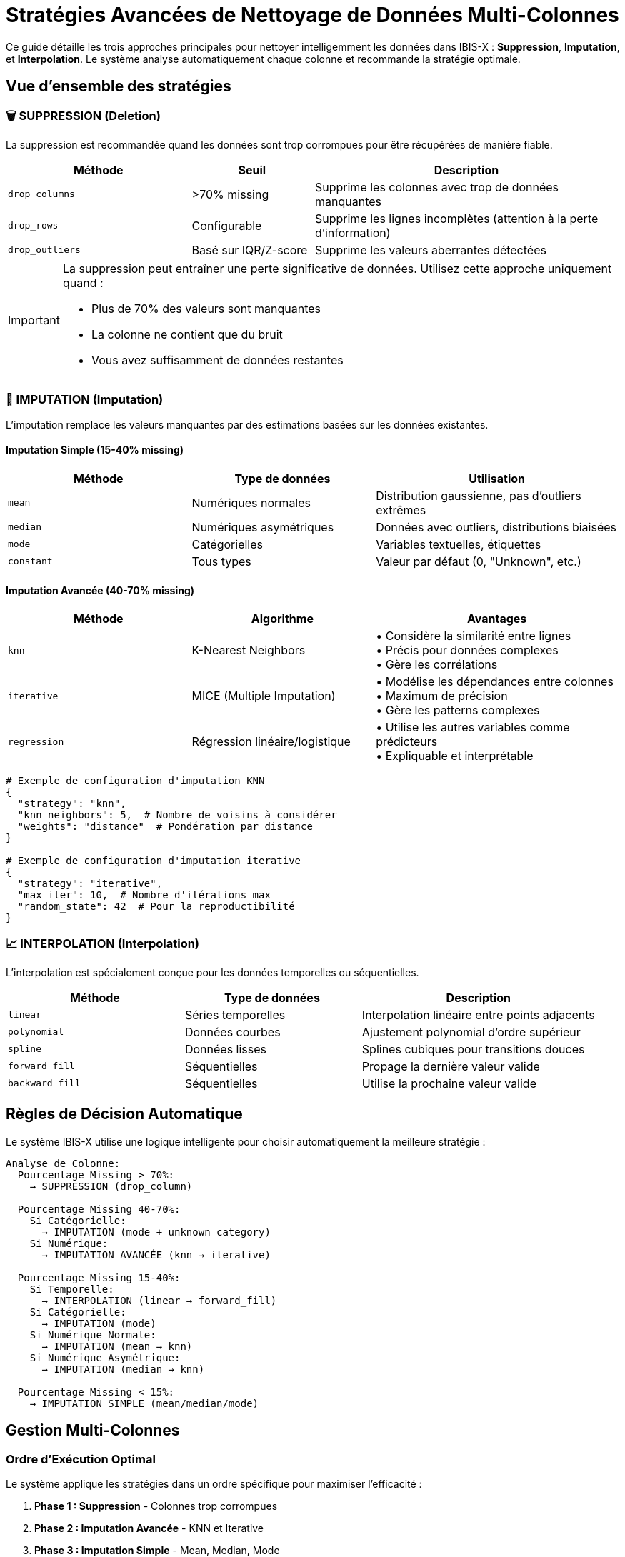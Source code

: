 = Stratégies Avancées de Nettoyage de Données Multi-Colonnes
:description: Guide complet des 3 approches principales pour le nettoyage intelligent des données
:keywords: nettoyage, données, imputation, interpolation, suppression, KNN, MICE, outliers
:page-status: stable

[.summary]
Ce guide détaille les trois approches principales pour nettoyer intelligemment les données dans IBIS-X : **Suppression**, **Imputation**, et **Interpolation**. Le système analyse automatiquement chaque colonne et recommande la stratégie optimale.

== Vue d'ensemble des stratégies

=== 🗑️ SUPPRESSION (Deletion)

La suppression est recommandée quand les données sont trop corrompues pour être récupérées de manière fiable.

[cols="3,2,5", options="header"]
|===
| Méthode | Seuil | Description

| `drop_columns`
| >70% missing
| Supprime les colonnes avec trop de données manquantes

| `drop_rows`
| Configurable
| Supprime les lignes incomplètes (attention à la perte d'information)

| `drop_outliers`
| Basé sur IQR/Z-score
| Supprime les valeurs aberrantes détectées
|===

[IMPORTANT]
====
La suppression peut entraîner une perte significative de données. Utilisez cette approche uniquement quand :

* Plus de 70% des valeurs sont manquantes
* La colonne ne contient que du bruit
* Vous avez suffisamment de données restantes
====

=== 🔧 IMPUTATION (Imputation)

L'imputation remplace les valeurs manquantes par des estimations basées sur les données existantes.

==== Imputation Simple (15-40% missing)

[cols="3,3,4", options="header"]
|===
| Méthode | Type de données | Utilisation

| `mean`
| Numériques normales
| Distribution gaussienne, pas d'outliers extrêmes

| `median`
| Numériques asymétriques
| Données avec outliers, distributions biaisées

| `mode`
| Catégorielles
| Variables textuelles, étiquettes

| `constant`
| Tous types
| Valeur par défaut (0, "Unknown", etc.)
|===

==== Imputation Avancée (40-70% missing)

[cols="3,3,4", options="header"]
|===
| Méthode | Algorithme | Avantages

| `knn`
| K-Nearest Neighbors
| • Considère la similarité entre lignes +
• Précis pour données complexes +
• Gère les corrélations

| `iterative`
| MICE (Multiple Imputation)
| • Modélise les dépendances entre colonnes +
• Maximum de précision +
• Gère les patterns complexes

| `regression`
| Régression linéaire/logistique
| • Utilise les autres variables comme prédicteurs +
• Expliquable et interprétable
|===

[source,python]
----
# Exemple de configuration d'imputation KNN
{
  "strategy": "knn",
  "knn_neighbors": 5,  # Nombre de voisins à considérer
  "weights": "distance"  # Pondération par distance
}

# Exemple de configuration d'imputation iterative
{
  "strategy": "iterative", 
  "max_iter": 10,  # Nombre d'itérations max
  "random_state": 42  # Pour la reproductibilité
}
----

=== 📈 INTERPOLATION (Interpolation)

L'interpolation est spécialement conçue pour les données temporelles ou séquentielles.

[cols="3,3,4", options="header"]
|===
| Méthode | Type de données | Description

| `linear`
| Séries temporelles
| Interpolation linéaire entre points adjacents

| `polynomial`
| Données courbes
| Ajustement polynomial d'ordre supérieur

| `spline`
| Données lisses
| Splines cubiques pour transitions douces

| `forward_fill`
| Séquentielles
| Propage la dernière valeur valide

| `backward_fill`
| Séquentielles
| Utilise la prochaine valeur valide
|===

== Règles de Décision Automatique

Le système IBIS-X utilise une logique intelligente pour choisir automatiquement la meilleure stratégie :

[source,yaml]
----
Analyse de Colonne:
  Pourcentage Missing > 70%:
    → SUPPRESSION (drop_column)
    
  Pourcentage Missing 40-70%:
    Si Catégorielle:
      → IMPUTATION (mode + unknown_category)
    Si Numérique:
      → IMPUTATION AVANCÉE (knn → iterative)
      
  Pourcentage Missing 15-40%:
    Si Temporelle:
      → INTERPOLATION (linear → forward_fill)
    Si Catégorielle:
      → IMPUTATION (mode)
    Si Numérique Normale:
      → IMPUTATION (mean → knn)
    Si Numérique Asymétrique:
      → IMPUTATION (median → knn)
      
  Pourcentage Missing < 15%:
    → IMPUTATION SIMPLE (mean/median/mode)
----

== Gestion Multi-Colonnes

=== Ordre d'Exécution Optimal

Le système applique les stratégies dans un ordre spécifique pour maximiser l'efficacité :

. **Phase 1 : Suppression** - Colonnes trop corrompues
. **Phase 2 : Imputation Avancée** - KNN et Iterative
. **Phase 3 : Imputation Simple** - Mean, Median, Mode  
. **Phase 4 : Interpolation** - Données temporelles
. **Phase 5 : Encoding & Scaling** - Préparation finale

[source,python]
----
# Exemple de plan d'exécution automatique
execution_plan = {
  "phase_1_suppression": ["corrupted_column"],
  "phase_2_advanced": ["income", "credit_score"], 
  "phase_3_simple": ["age", "category"],
  "phase_4_interpolation": ["timestamp"],
  "phase_5_scaling": ["all_numeric_columns"]
}
----

=== Coordination entre Fichiers

Pour des projets avec plusieurs fichiers CSV, le système maintient la cohérence :

[cols="2,3,3", options="header"]
|===
| Fichier | Colonnes Problématiques | Stratégies Appliquées

| `customers.csv`
| age (10% missing) +
income (45% missing)
| age → median +
income → knn

| `transactions.csv`
| amount (8% missing) +
timestamp (12% missing)
| amount → median +
timestamp → linear_interpolation

| `products.csv`
| price (85% missing) +
category (80% missing)
| price → SUPPRESSION +
category → SUPPRESSION
|===

== Détection et Traitement des Outliers

=== Méthodes de Détection

[cols="2,3,3,2", options="header"]
|===
| Méthode | Principe | Avantages | Inconvénients

| **IQR**
| Q3 + 1.5×IQR
| • Robuste +
• Non-paramétrique
| • Peut être conservateur

| **Z-Score**
| |z| > seuil
| • Simple +
• Paramétrable
| • Sensible à la distribution

| **Isolation Forest**
| Algorithme ML
| • Détecte patterns complexes +
• Multivarié
| • Plus complexe à interpréter
|===

[source,python]
----
# Configuration de détection d'outliers
outlier_config = {
  "method": "iqr",           # ou "zscore", "isolation"
  "threshold": 3.0,          # Pour z-score
  "contamination": 0.1,      # Pour isolation forest
  "action": "cap"            # "remove", "cap", "transform"
}
----

=== Actions sur les Outliers

* **Remove** : Supprime les outliers (attention à la perte de données)
* **Cap** : Limite aux valeurs seuils (winsorization)
* **Transform** : Transformation logarithmique ou autre

== Scaling et Normalisation

=== Méthodes de Scaling

[cols="2,3,3,2", options="header"]
|===
| Méthode | Formule | Utilisation | Robustesse

| **StandardScaler**
| (x - μ) / σ
| Distribution normale
| ⭐⭐

| **MinMaxScaler**
| (x - min) / (max - min)
| Bornes connues
| ⭐

| **RobustScaler**
| (x - médiane) / IQR
| Avec outliers
| ⭐⭐⭐

| **QuantileUniform**
| CDF transformation
| Distribution arbitraire
| ⭐⭐⭐
|===

[CAUTION]
====
**Ordre Important** : Appliquez toujours le scaling APRÈS le nettoyage des données manquantes et des outliers.

```
Données Brutes → Nettoyage Missing → Outliers → Scaling → ML Model
```
====

== Interface Utilisateur

=== Toggle IA Recommandations

L'interface propose deux modes :

[tabs]
====
Mode Automatique (IA)::
+
--
* L'IA analyse automatiquement chaque colonne
* Recommande les meilleures stratégies
* Applique les configurations optimales
* Badge "IA" pour indiquer l'assistance intelligente
--

Mode Manuel::
+
--
* L'utilisateur choisit les stratégies manuellement
* Accès aux paramètres avancés
* Explications détaillées pour chaque choix
* Warnings pour les configurations risquées
--
====

=== Tooltips et Aide Contextuelle

Chaque option dispose d'explications intégrées :

* **Tooltips** : Explication courte au survol
* **Cards d'explication** : Détails avec pros/cons
* **Box d'aide** : Guide complet des 3 approches
* **Indicateurs visuels** : Complexité et recommandations

=== Analyse de Qualité en Temps Réel

L'interface affiche :

* **Score de qualité** (0-100) avec code couleur
* **Niveau de sévérité** (none, low, medium, high, critical)
* **Issues principales** identifiées automatiquement
* **Recommandations spécifiques** par colonne

== Exemples Pratiques

=== Dataset E-commerce

[source,yaml]
----
Dataset: commandes_ecommerce.csv
Problèmes identifiés:
  - client_age: 8% missing → median imputation
  - prix_panier: 12% missing → mean imputation  
  - code_promo: 65% missing → mode + "AUCUN"
  - commentaire_client: 95% missing → SUPPRESSION
  - date_commande: 3% missing → linear interpolation

Plan d'exécution:
  1. Supprimer: commentaire_client
  2. Imputer: code_promo (mode + "AUCUN")
  3. Imputer: prix_panier (mean), client_age (median)
  4. Interpoler: date_commande (linear)
  5. Scaler: prix_panier, client_age (standard)
----

=== Dataset IoT Capteurs

[source,yaml]
----
Dataset: capteurs_temperature.csv
Problèmes identifiés:
  - temperature: 15% missing → linear interpolation
  - humidite: 18% missing → linear interpolation  
  - capteur_id: 0% missing → aucune action
  - batterie: 22% missing → forward_fill
  - status: 45% missing → mode imputation

Spécificités temporelles:
  - Interpolation privilégiée (données séquentielles)
  - Forward fill pour batterie (valeur persiste)
  - Détection d'outliers activée (pannes capteurs)
----

== Monitoring et Logs

=== Métriques de Qualité

Le système suit automatiquement :

* **Avant/Après** : Pourcentages de missing values
* **Colonnes supprimées** : Impact sur la dimensionnalité
* **Stratégies appliquées** : Audit trail complet
* **Temps d'exécution** : Performance par méthode

=== Logs d'Exécution

[source,log]
----
[INFO] Début analyse qualité dataset: ecommerce_data.csv
[INFO] 4 colonnes analysées, 3 problèmes détectés
[WARN] commentaire_client: 95% missing → SUPPRESSION recommandée
[INFO] code_promo: 65% missing → Mode + Unknown recommandé
[INFO] Exécution phase 1: Suppression (1 colonne)
[INFO] Exécution phase 2: Imputation avancée (1 colonne) 
[INFO] Exécution phase 3: Imputation simple (2 colonnes)
[INFO] Nettoyage terminé: 3/4 colonnes conservées
[SUCCESS] Dataset prêt pour l'entraînement ML
----

== Bonnes Pratiques

=== Do ✅

* **Analyser d'abord** : Comprendre la nature des données manquantes
* **Tester plusieurs stratégies** : Comparer les performances
* **Documenter les choix** : Traçabilité des décisions
* **Valider les résultats** : Vérifier la cohérence post-nettoyage

=== Don't ❌

* **Suppression systématique** : Éviter la perte d'information
* **Imputation aveugle** : Ne pas ignorer la distribution des données
* **Outliers ignorés** : Peuvent révéler des insights importants
* **Scaling avant nettoyage** : L'ordre des opérations compte

=== Cas d'Usage Avancés

==== Données Déséquilibrées

Pour des datasets avec classes rares :

[source,python]
----
# Stratégie préservant les classes minoritaires
strategy = {
  "missing_values": "knn",  # Préserve les patterns locaux
  "outliers": "cap",        # Évite la suppression
  "scaling": "robust"       # Résistant aux déséquilibres
}
----

==== Données Haute Dimensionnalité

Pour de nombreuses colonnes :

[source,python]
----
# Optimisation pour performance
strategy = {
  "missing_threshold": 0.5,    # Plus permissif
  "knn_neighbors": 3,          # Moins de voisins
  "max_iterations": 5,         # Convergence rapide
  "parallel": True             # Traitement parallèle
}
----

==== Données Temporelles

Pour séries chronologiques :

[source,python]
----
# Préservation de la continuité temporelle
strategy = {
  "method": "interpolation",
  "interpolation_type": "linear",
  "fill_method": "forward",
  "limit": 3  # Max 3 valeurs consécutives
}
----

== Résolution de Problèmes

=== Erreurs Communes

[cols="3,4,3", options="header"]
|===
| Problème | Cause | Solution

| OutOfMemoryError
| Dataset trop volumineux pour KNN/Iterative
| • Réduire sample_size +
• Utiliser imputation simple +
• Traitement par chunks

| Convergence échouée
| Iterative imputation ne converge pas
| • Augmenter max_iter +
• Réduire la tolerance +
• Fallback vers KNN

| Colonnes corrompues
| Détection automatique échoue
| • Vérifier types de données +
• Forcer la suppression manuelle +
• Nettoyer en amont
|===

=== Optimisation Performance

* **Échantillonnage** : Tester sur un subset d'abord
* **Parallélisation** : Utiliser tous les cœurs disponibles  
* **Cache stratégies** : Réutiliser les modèles entraînés
* **Profiling** : Identifier les goulots d'étranglement

== Intégration API

=== Endpoints Disponibles

[source,http]
----
POST /data-quality/analyze
{
  "dataset_id": "string",
  "target_column": "string",
  "sample_size": 5000
}

POST /data-quality/suggest-strategy  
{
  "dataset_id": "string",
  "columns": ["col1", "col2"],
  "preferences": {
    "max_missing_threshold": 0.7,
    "prefer_simple_methods": false
  }
}
----

=== Réponses Structurées

[source,json]
----
{
  "data_quality_score": 78,
  "severity_level": "medium", 
  "recommendations": {
    "age": {
      "strategy": "median",
      "confidence": 0.9,
      "explanation": "Distribution asymétrique détectée"
    },
    "income": {
      "strategy": "knn", 
      "confidence": 0.7,
      "explanation": "45% missing, corrélé avec âge"
    }
  },
  "execution_plan": ["income", "age"],
  "estimated_duration": "30 seconds"
}
----

Cette documentation fournit une base complète pour comprendre et utiliser efficacement le système de nettoyage intelligent d'IBIS-X. Le système s'adapte automatiquement aux spécificités de vos données tout en vous laissant la possibilité de personnaliser les stratégies selon vos besoins.